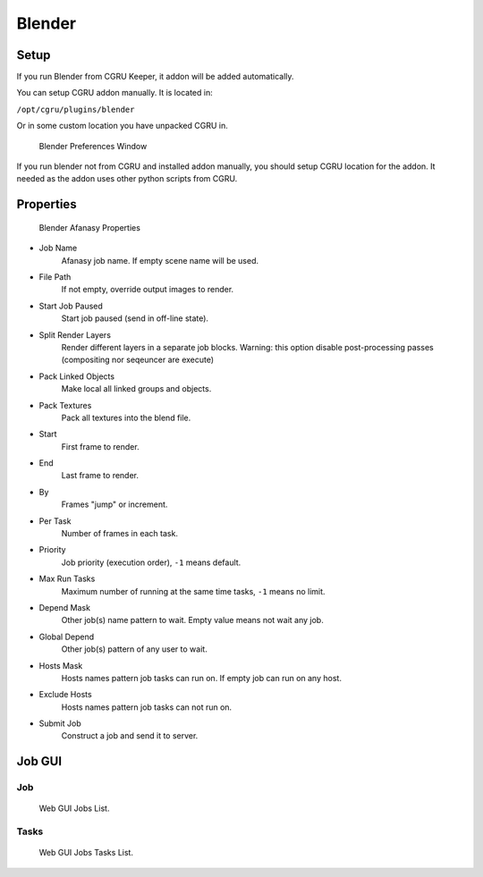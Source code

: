 =======
Blender
=======

Setup
=====

If you run Blender from CGRU Keeper, it addon will be added automatically.

You can setup CGRU addon manually. It is located in:

``/opt/cgru/plugins/blender``

Or in some custom location you have unpacked CGRU in.

.. figure:: images/blender_preferences.png

	Blender Preferences Window

If you run blender not from CGRU and installed addon manually,
you should setup CGRU location for the addon.
It needed as the addon uses other python scripts from CGRU.


Properties
==========

.. figure:: images/blender_afanasy_properties.png

	Blender Afanasy Properties

- Job Name
    Afanasy job name. If empty scene name will be used.
- File Path
    If not empty, override output images to render.
- Start Job Paused
    Start job paused (send in off-line state).
- Split Render Layers
    Render different layers in a separate job blocks. Warning: this option disable post-processing passes (compositing nor seqeuncer are execute)
- Pack Linked Objects
    Make local all linked groups and objects.
- Pack Textures
    Pack all textures into the blend file.
- Start
    First frame to render.
- End
    Last frame to render.
- By
    Frames "jump" or increment.
- Per Task
    Number of frames in each task.
- Priority
    Job priority (execution order), ``-1`` means default.
- Max Run Tasks
    Maximum number of running at the same time tasks, ``-1`` means no limit.
- Depend Mask
    Other job(s) name pattern to wait. Empty value means not wait any job.
- Global Depend
    Other job(s) pattern of any user to wait.
- Hosts Mask
    Hosts names pattern job tasks can run on. If empty job can run on any host.
- Exclude Hosts
    Hosts names pattern job tasks can not run on.
- Submit Job
    Construct a job and send it to server.


Job GUI
=======

Job
---

.. figure:: images/blender_webgui_job.png

	Web GUI Jobs List.

Tasks
-----

.. figure:: images/blender_webgui_tasks.png

	Web GUI Jobs Tasks List.

